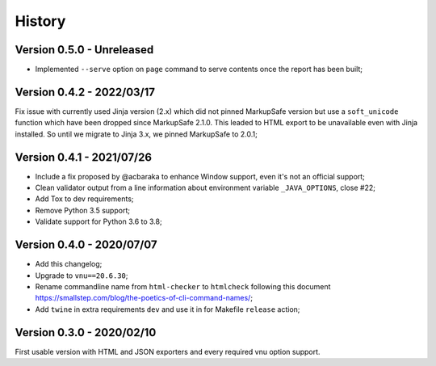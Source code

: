 .. _intro_history:

=======
History
=======

Version 0.5.0 - Unreleased
--------------------------

* Implemented ``--serve`` option on ``page`` command to serve contents once the report
  has been built;

.. TODO:

    * [x] Server mode is fully implemented and working with 'page'
    * [x] Interface has been tested.
    * [ ] Still have to implement it also on 'site' command.
    * [ ] Upgrade setup.cfg and module __init__ to drop pkg_resources  in profit of
      importlib #26;
    * [ ] Upgrade Nu Html library;
    * [ ] Modernize makefile;
    * [ ] Modernize documentation;
    * [ ] Add Github issue templates;
    * [ ] Find a logo ?
    * [ ] Support of Sitemap index;


Version 0.4.2 - 2022/03/17
--------------------------

Fix issue with currently used Jinja version (2.x) which did not pinned MarkupSafe
version but use a ``soft_unicode`` function which have been dropped since
MarkupSafe 2.1.0. This leaded to HTML export to be unavailable even with Jinja
installed. So until we migrate to Jinja 3.x, we pinned MarkupSafe to 2.0.1;


Version 0.4.1 - 2021/07/26
--------------------------

* Include a fix proposed by @acbaraka to enhance Window support, even it's not an
  official support;
* Clean validator output from a line information about environment variable
  ``_JAVA_OPTIONS``, close #22;
* Add Tox to dev requirements;
* Remove Python 3.5 support;
* Validate support for Python 3.6 to 3.8;


Version 0.4.0 - 2020/07/07
--------------------------

* Add this changelog;
* Upgrade to ``vnu==20.6.30``;
* Rename commandline name from ``html-checker`` to ``htmlcheck`` following this
  document `<https://smallstep.com/blog/the-poetics-of-cli-command-names/>`_;
* Add ``twine`` in extra requirements ``dev`` and use it in for Makefile
  ``release`` action;


Version 0.3.0 - 2020/02/10
--------------------------

First usable version with HTML and JSON exporters and every required vnu option
support.

